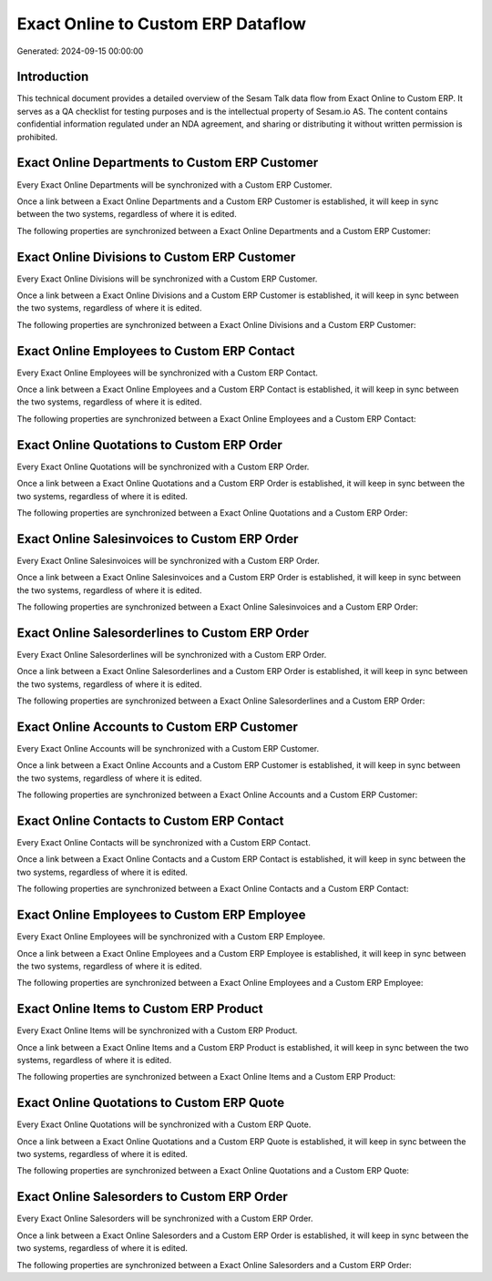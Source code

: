 ===================================
Exact Online to Custom ERP Dataflow
===================================

Generated: 2024-09-15 00:00:00

Introduction
------------

This technical document provides a detailed overview of the Sesam Talk data flow from Exact Online to Custom ERP. It serves as a QA checklist for testing purposes and is the intellectual property of Sesam.io AS. The content contains confidential information regulated under an NDA agreement, and sharing or distributing it without written permission is prohibited.

Exact Online Departments to Custom ERP Customer
-----------------------------------------------
Every Exact Online Departments will be synchronized with a Custom ERP Customer.

Once a link between a Exact Online Departments and a Custom ERP Customer is established, it will keep in sync between the two systems, regardless of where it is edited.

The following properties are synchronized between a Exact Online Departments and a Custom ERP Customer:

.. list-table::
   :header-rows: 1

   * - Exact Online Departments Property
     - Custom ERP Customer Property
     - Custom ERP Data Type


Exact Online Divisions to Custom ERP Customer
---------------------------------------------
Every Exact Online Divisions will be synchronized with a Custom ERP Customer.

Once a link between a Exact Online Divisions and a Custom ERP Customer is established, it will keep in sync between the two systems, regardless of where it is edited.

The following properties are synchronized between a Exact Online Divisions and a Custom ERP Customer:

.. list-table::
   :header-rows: 1

   * - Exact Online Divisions Property
     - Custom ERP Customer Property
     - Custom ERP Data Type


Exact Online Employees to Custom ERP Contact
--------------------------------------------
Every Exact Online Employees will be synchronized with a Custom ERP Contact.

Once a link between a Exact Online Employees and a Custom ERP Contact is established, it will keep in sync between the two systems, regardless of where it is edited.

The following properties are synchronized between a Exact Online Employees and a Custom ERP Contact:

.. list-table::
   :header-rows: 1

   * - Exact Online Employees Property
     - Custom ERP Contact Property
     - Custom ERP Data Type


Exact Online Quotations to Custom ERP Order
-------------------------------------------
Every Exact Online Quotations will be synchronized with a Custom ERP Order.

Once a link between a Exact Online Quotations and a Custom ERP Order is established, it will keep in sync between the two systems, regardless of where it is edited.

The following properties are synchronized between a Exact Online Quotations and a Custom ERP Order:

.. list-table::
   :header-rows: 1

   * - Exact Online Quotations Property
     - Custom ERP Order Property
     - Custom ERP Data Type


Exact Online Salesinvoices to Custom ERP Order
----------------------------------------------
Every Exact Online Salesinvoices will be synchronized with a Custom ERP Order.

Once a link between a Exact Online Salesinvoices and a Custom ERP Order is established, it will keep in sync between the two systems, regardless of where it is edited.

The following properties are synchronized between a Exact Online Salesinvoices and a Custom ERP Order:

.. list-table::
   :header-rows: 1

   * - Exact Online Salesinvoices Property
     - Custom ERP Order Property
     - Custom ERP Data Type


Exact Online Salesorderlines to Custom ERP Order
------------------------------------------------
Every Exact Online Salesorderlines will be synchronized with a Custom ERP Order.

Once a link between a Exact Online Salesorderlines and a Custom ERP Order is established, it will keep in sync between the two systems, regardless of where it is edited.

The following properties are synchronized between a Exact Online Salesorderlines and a Custom ERP Order:

.. list-table::
   :header-rows: 1

   * - Exact Online Salesorderlines Property
     - Custom ERP Order Property
     - Custom ERP Data Type


Exact Online Accounts to Custom ERP Customer
--------------------------------------------
Every Exact Online Accounts will be synchronized with a Custom ERP Customer.

Once a link between a Exact Online Accounts and a Custom ERP Customer is established, it will keep in sync between the two systems, regardless of where it is edited.

The following properties are synchronized between a Exact Online Accounts and a Custom ERP Customer:

.. list-table::
   :header-rows: 1

   * - Exact Online Accounts Property
     - Custom ERP Customer Property
     - Custom ERP Data Type


Exact Online Contacts to Custom ERP Contact
-------------------------------------------
Every Exact Online Contacts will be synchronized with a Custom ERP Contact.

Once a link between a Exact Online Contacts and a Custom ERP Contact is established, it will keep in sync between the two systems, regardless of where it is edited.

The following properties are synchronized between a Exact Online Contacts and a Custom ERP Contact:

.. list-table::
   :header-rows: 1

   * - Exact Online Contacts Property
     - Custom ERP Contact Property
     - Custom ERP Data Type


Exact Online Employees to Custom ERP Employee
---------------------------------------------
Every Exact Online Employees will be synchronized with a Custom ERP Employee.

Once a link between a Exact Online Employees and a Custom ERP Employee is established, it will keep in sync between the two systems, regardless of where it is edited.

The following properties are synchronized between a Exact Online Employees and a Custom ERP Employee:

.. list-table::
   :header-rows: 1

   * - Exact Online Employees Property
     - Custom ERP Employee Property
     - Custom ERP Data Type


Exact Online Items to Custom ERP Product
----------------------------------------
Every Exact Online Items will be synchronized with a Custom ERP Product.

Once a link between a Exact Online Items and a Custom ERP Product is established, it will keep in sync between the two systems, regardless of where it is edited.

The following properties are synchronized between a Exact Online Items and a Custom ERP Product:

.. list-table::
   :header-rows: 1

   * - Exact Online Items Property
     - Custom ERP Product Property
     - Custom ERP Data Type


Exact Online Quotations to Custom ERP Quote
-------------------------------------------
Every Exact Online Quotations will be synchronized with a Custom ERP Quote.

Once a link between a Exact Online Quotations and a Custom ERP Quote is established, it will keep in sync between the two systems, regardless of where it is edited.

The following properties are synchronized between a Exact Online Quotations and a Custom ERP Quote:

.. list-table::
   :header-rows: 1

   * - Exact Online Quotations Property
     - Custom ERP Quote Property
     - Custom ERP Data Type


Exact Online Salesorders to Custom ERP Order
--------------------------------------------
Every Exact Online Salesorders will be synchronized with a Custom ERP Order.

Once a link between a Exact Online Salesorders and a Custom ERP Order is established, it will keep in sync between the two systems, regardless of where it is edited.

The following properties are synchronized between a Exact Online Salesorders and a Custom ERP Order:

.. list-table::
   :header-rows: 1

   * - Exact Online Salesorders Property
     - Custom ERP Order Property
     - Custom ERP Data Type

